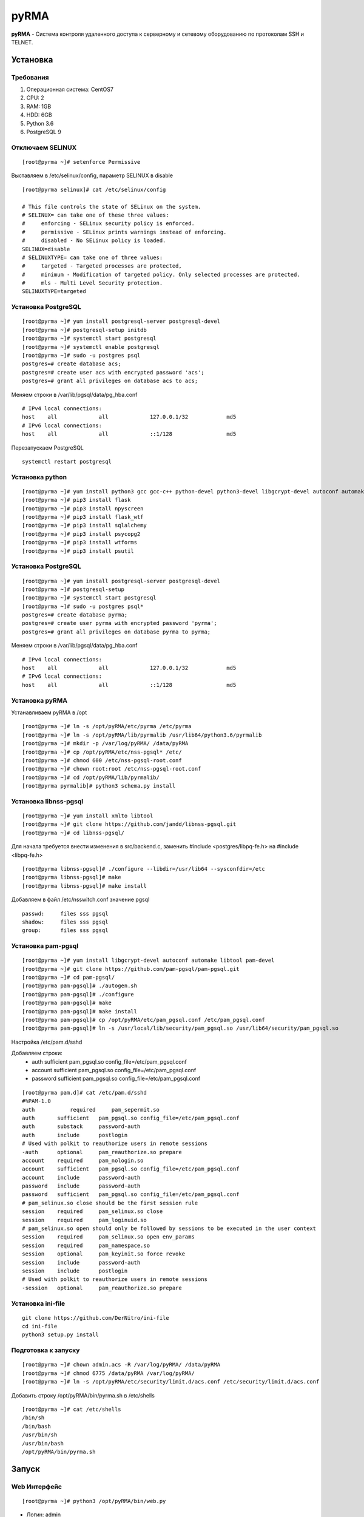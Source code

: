 
=====
pyRMA
=====
**pyRMA** - Система контроля удаленного доступа к серверному и сетевому
оборудованию по протоколам SSH и TELNET.

Установка
=========
Требования
----------
1. Операционная система: CentOS7
2. CPU: 2
3. RAM: 1GB
4. HDD: 6GB
5. Python 3.6
6. PostgreSQL 9


Отключаем SELINUX
-----------------
::

    [root@pyrma ~]# setenforce Permissive

Выставляем в /etc/selinux/config, параметр SELINUX в disable
::

    [root@pyrma selinux]# cat /etc/selinux/config

    # This file controls the state of SELinux on the system.
    # SELINUX= can take one of these three values:
    #     enforcing - SELinux security policy is enforced.
    #     permissive - SELinux prints warnings instead of enforcing.
    #     disabled - No SELinux policy is loaded.
    SELINUX=disable
    # SELINUXTYPE= can take one of three values:
    #     targeted - Targeted processes are protected,
    #     minimum - Modification of targeted policy. Only selected processes are protected.
    #     mls - Multi Level Security protection.
    SELINUXTYPE=targeted

Установка PostgreSQL
--------------------
::

    [root@pyrma ~]# yum install postgresql-server postgresql-devel
    [root@pyrma ~]# postgresql-setup initdb
    [root@pyrma ~]# systemctl start postgresql
    [root@pyrma ~]# systemctl enable postgresql
    [root@pyrma ~]# sudo -u postgres psql
    postgres=# create database acs;
    postgres=# create user acs with encrypted password 'acs';
    postgres=# grant all privileges on database acs to acs;

Меняем строки в /var/lib/pgsql/data/pg_hba.conf
::

    # IPv4 local connections:
    host    all             all             127.0.0.1/32            md5
    # IPv6 local connections:
    host    all             all             ::1/128                 md5

Перезапускаем PostgreSQL
::

    systemctl restart postgresql

Установка python
----------------
::

    [root@pyrma ~]# yum install python3 gcc gcc-c++ python-devel python3-devel libgcrypt-devel autoconf automake git xmlto libtool
    [root@pyrma ~]# pip3 install flask
    [root@pyrma ~]# pip3 install npyscreen
    [root@pyrma ~]# pip3 install flask_wtf
    [root@pyrma ~]# pip3 install sqlalchemy
    [root@pyrma ~]# pip3 install psycopg2
    [root@pyrma ~]# pip3 install wtforms
    [root@pyrma ~]# pip3 install psutil


Установка PostgreSQL
--------------------
::

    [root@pyrma ~]# yum install postgresql-server postgresql-devel
    [root@pyrma ~]# postgresql-setup
    [root@pyrma ~]# systemctl start postgresql
    [root@pyrma ~]# sudo -u postgres psql*
    postgres=# create database pyrma;
    postgres=# create user pyrma with encrypted password 'pyrma';
    postgres=# grant all privileges on database pyrma to pyrma;

Меняем строки в /var/lib/pgsql/data/pg_hba.conf
::

    # IPv4 local connections:
    host    all             all             127.0.0.1/32            md5
    # IPv6 local connections:
    host    all             all             ::1/128                 md5


Установка pyRMA
---------------
Устанавливаем pyRMA в /opt
::

    [root@pyrma ~]# ln -s /opt/pyRMA/etc/pyrma /etc/pyrma
    [root@pyrma ~]# ln -s /opt/pyRMA/lib/pyrmalib /usr/lib64/python3.6/pyrmalib
    [root@pyrma ~]# mkdir -p /var/log/pyRMA/ /data/pyRMA
    [root@pyrma ~]# cp /opt/pyRMA/etc/nss-pgsql* /etc/
    [root@pyrma ~]# chmod 600 /etc/nss-pgsql-root.conf
    [root@pyrma ~]# chown root:root /etc/nss-pgsql-root.conf
    [root@pyrma ~]# cd /opt/pyRMA/lib/pyrmalib/
    [root@pyrma pyrmalib]# python3 schema.py install


Установка libnss-pgsql
----------------------
::

    [root@pyrma ~]# yum install xmlto libtool
    [root@pyrma ~]# git clone https://github.com/jandd/libnss-pgsql.git
    [root@pyrma ~]# cd libnss-pgsql/

Для начала требуется внести изменения в src/backend.c, заменить #include <postgres/libpq-fe.h> на #include <libpq-fe.h>
::

    [root@pyrma libnss-pgsql]# ./configure --libdir=/usr/lib64 --sysconfdir=/etc
    [root@pyrma libnss-pgsql]# make
    [root@pyrma libnss-pgsql]# make install


Добавляем в файл /etc/nsswitch.conf значение pgsql
::

    passwd:     files sss pgsql
    shadow:     files sss pgsql
    group:      files sss pgsql

Установка pam-pgsql
-------------------
::

    [root@pyrma ~]# yum install libgcrypt-devel autoconf automake libtool pam-devel
    [root@pyrma ~]# git clone https://github.com/pam-pgsql/pam-pgsql.git
    [root@pyrma ~]# cd pam-pgsql/
    [root@pyrma pam-pgsql]# ./autogen.sh
    [root@pyrma pam-pgsql]# ./configure
    [root@pyrma pam-pgsql]# make
    [root@pyrma pam-pgsql]# make install
    [root@pyrma pam-pgsql]# cp /opt/pyRMA/etc/pam_pgsql.conf /etc/pam_pgsql.conf
    [root@pyrma pam-pgsql]# ln -s /usr/local/lib/security/pam_pgsql.so /usr/lib64/security/pam_pgsql.so

Настройка /etc/pam.d/sshd

Добавляем строки:
    * auth       sufficient   pam_pgsql.so config_file=/etc/pam_pgsql.conf
    * account    sufficient   pam_pgsql.so config_file=/etc/pam_pgsql.conf
    * password   sufficient   pam_pgsql.so config_file=/etc/pam_pgsql.conf

::

    [root@pyrma pam.d]# cat /etc/pam.d/sshd
    #%PAM-1.0
    auth	   required	pam_sepermit.so
    auth       sufficient   pam_pgsql.so config_file=/etc/pam_pgsql.conf
    auth       substack     password-auth
    auth       include      postlogin
    # Used with polkit to reauthorize users in remote sessions
    -auth      optional     pam_reauthorize.so prepare
    account    required     pam_nologin.so
    account    sufficient   pam_pgsql.so config_file=/etc/pam_pgsql.conf
    account    include      password-auth
    password   include      password-auth
    password   sufficient   pam_pgsql.so config_file=/etc/pam_pgsql.conf
    # pam_selinux.so close should be the first session rule
    session    required     pam_selinux.so close
    session    required     pam_loginuid.so
    # pam_selinux.so open should only be followed by sessions to be executed in the user context
    session    required     pam_selinux.so open env_params
    session    required     pam_namespace.so
    session    optional     pam_keyinit.so force revoke
    session    include      password-auth
    session    include      postlogin
    # Used with polkit to reauthorize users in remote sessions
    -session   optional     pam_reauthorize.so prepare


Установка ini-file
------------------
::

    git clone https://github.com/DerNitro/ini-file
    cd ini-file
    python3 setup.py install

Подготовка к запуску
--------------------
::

    [root@pyrma ~]# chown admin.acs -R /var/log/pyRMA/ /data/pyRMA
    [root@pyrma ~]# chmod 6775 /data/pyRMA /var/log/pyRMA/
    [root@pyrma ~]# ln -s /opt/pyRMA/etc/security/limit.d/acs.conf /etc/security/limit.d/acs.conf

Добавить строку /opt/pyRMA/bin/pyrma.sh в /etc/shells
::

    [root@pyrma ~]# cat /etc/shells
    /bin/sh
    /bin/bash
    /usr/bin/sh
    /usr/bin/bash
    /opt/pyRMA/bin/pyrma.sh

Запуск
======
Web Интерфейс
-------------
::

    [root@pyrma ~]# python3 /opt/pyRMA/bin/web.py

* Логин:  admin
* Пароль: admin

Инструкция пользователя
=======================
Особености
----------
* Доступ и управление хостами осуществляется на уровне групп и списка доступов.